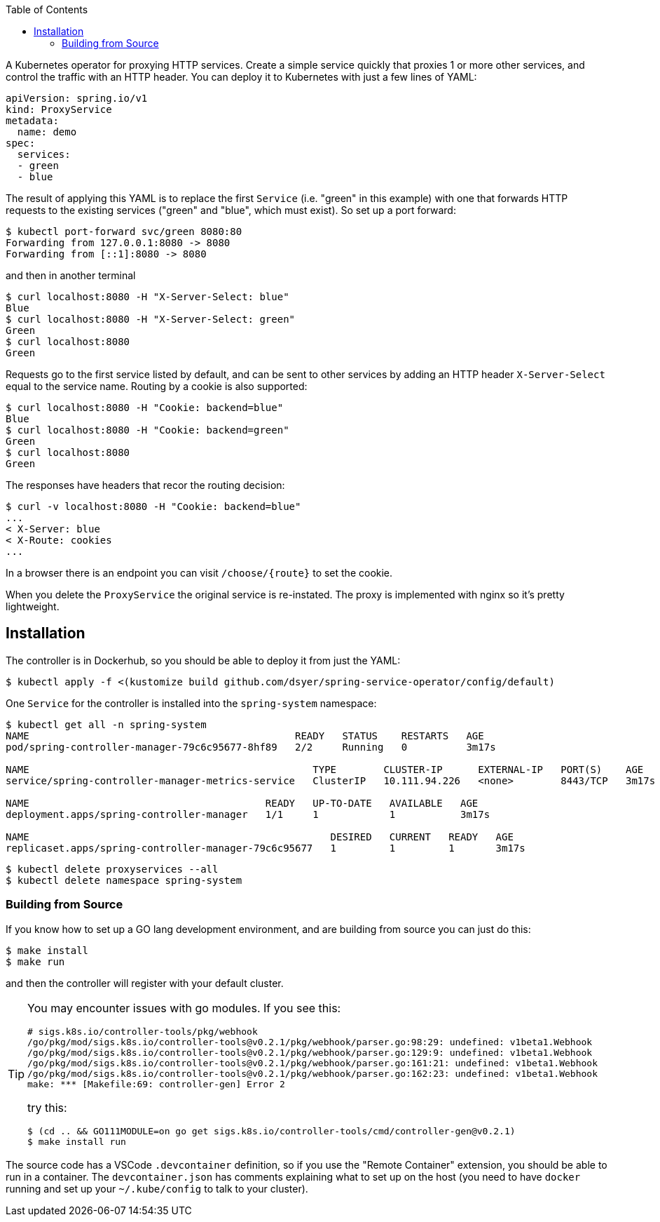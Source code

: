 :toc:

A Kubernetes operator for proxying HTTP services. Create a simple service quickly that proxies 1 or more other services, and control the traffic with an HTTP header.  You can deploy it to Kubernetes with just a few lines of YAML:

```
apiVersion: spring.io/v1
kind: ProxyService
metadata:
  name: demo
spec:
  services:
  - green
  - blue
```

The result of applying this YAML is to replace the first `Service` (i.e. "green" in this example) with one that forwards HTTP requests to the existing services ("green" and "blue", which must exist). So set up a port forward:

```
$ kubectl port-forward svc/green 8080:80
Forwarding from 127.0.0.1:8080 -> 8080
Forwarding from [::1]:8080 -> 8080
```

and then in another terminal

```
$ curl localhost:8080 -H "X-Server-Select: blue"
Blue
$ curl localhost:8080 -H "X-Server-Select: green"
Green
$ curl localhost:8080
Green
```

Requests go to the first service listed by default, and can be sent to other services by adding an HTTP header `X-Server-Select` equal to the service name. Routing by a cookie is also supported:

```
$ curl localhost:8080 -H "Cookie: backend=blue"
Blue
$ curl localhost:8080 -H "Cookie: backend=green"
Green
$ curl localhost:8080
Green
```

The responses have headers that recor the routing decision:

```
$ curl -v localhost:8080 -H "Cookie: backend=blue"
...
< X-Server: blue
< X-Route: cookies
...
```

In a browser there is an endpoint you can visit `/choose/{route}` to set the cookie.

When you delete the `ProxyService` the original service is re-instated. The proxy is implemented with nginx so it's pretty lightweight.

== Installation

The controller is in Dockerhub, so you should be able to deploy it from just the YAML:

```
$ kubectl apply -f <(kustomize build github.com/dsyer/spring-service-operator/config/default)
```

One `Service` for the controller is installed into the `spring-system` namespace:

```
$ kubectl get all -n spring-system
NAME                                             READY   STATUS    RESTARTS   AGE
pod/spring-controller-manager-79c6c95677-8hf89   2/2     Running   0          3m17s

NAME                                                TYPE        CLUSTER-IP      EXTERNAL-IP   PORT(S)    AGE
service/spring-controller-manager-metrics-service   ClusterIP   10.111.94.226   <none>        8443/TCP   3m17s

NAME                                        READY   UP-TO-DATE   AVAILABLE   AGE
deployment.apps/spring-controller-manager   1/1     1            1           3m17s

NAME                                                   DESIRED   CURRENT   READY   AGE
replicaset.apps/spring-controller-manager-79c6c95677   1         1         1       3m17s
```

```
$ kubectl delete proxyservices --all
$ kubectl delete namespace spring-system
```

=== Building from Source

If you know how to set up a GO lang development environment, and are building from source you can just do this:

```
$ make install
$ make run
```

and then the controller will register with your default cluster.

[TIP]
====
You may encounter issues with go modules. If you see this:

```
# sigs.k8s.io/controller-tools/pkg/webhook
/go/pkg/mod/sigs.k8s.io/controller-tools@v0.2.1/pkg/webhook/parser.go:98:29: undefined: v1beta1.Webhook
/go/pkg/mod/sigs.k8s.io/controller-tools@v0.2.1/pkg/webhook/parser.go:129:9: undefined: v1beta1.Webhook
/go/pkg/mod/sigs.k8s.io/controller-tools@v0.2.1/pkg/webhook/parser.go:161:21: undefined: v1beta1.Webhook
/go/pkg/mod/sigs.k8s.io/controller-tools@v0.2.1/pkg/webhook/parser.go:162:23: undefined: v1beta1.Webhook
make: *** [Makefile:69: controller-gen] Error 2
```

try this:

```
$ (cd .. && GO111MODULE=on go get sigs.k8s.io/controller-tools/cmd/controller-gen@v0.2.1)
$ make install run
```
====

The source code has a VSCode `.devcontainer` definition, so if you use the "Remote Container" extension, you should be able to run in a container. The `devcontainer.json` has comments explaining what to set up on the host (you need to have `docker` running and set up your `~/.kube/config` to talk to your cluster).
